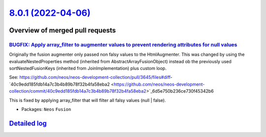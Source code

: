 `8.0.1 (2022-04-06) <https://github.com/neos/neos-development-collection/releases/tag/8.0.1>`_
==============================================================================================

Overview of merged pull requests
~~~~~~~~~~~~~~~~~~~~~~~~~~~~~~~~

`BUGFIX: Apply array_filter to augmenter values to prevent rendering attributes for null values <https://github.com/neos/neos-development-collection/pull/3696>`_
-----------------------------------------------------------------------------------------------------------------------------------------------------------------

Originally the fusion augmenter only passed non falsy values to the HtmlAugmenter.
This was changed by using the evaluateNestedProperties method (inherited from AbstractArrayFusionObject) instead ob the previously used sortNestedFusionKeys (inherited from JoinImplementation) plus custom loop.

See: https://github.com/neos/neos-development-collection/pull/3645/files#diff-`40c9edd185fdb14a7c3b4b89b78f32b4fa58eba2 <https://github.com/neos/neos-development-collection/commit/40c9edd185fdb14a7c3b4b89b78f32b4fa58eba2>`_6d5e750b236ce730f45342b6

This is fixed by applying array_filter that will filter all falsy values (null | false).

* Packages: ``Neos`` ``Fusion``

`Detailed log <https://github.com/neos/neos-development-collection/compare/8.0.0...8.0.1>`_
~~~~~~~~~~~~~~~~~~~~~~~~~~~~~~~~~~~~~~~~~~~~~~~~~~~~~~~~~~~~~~~~~~~~~~~~~~~~~~~~~~~~~~~~~~~
